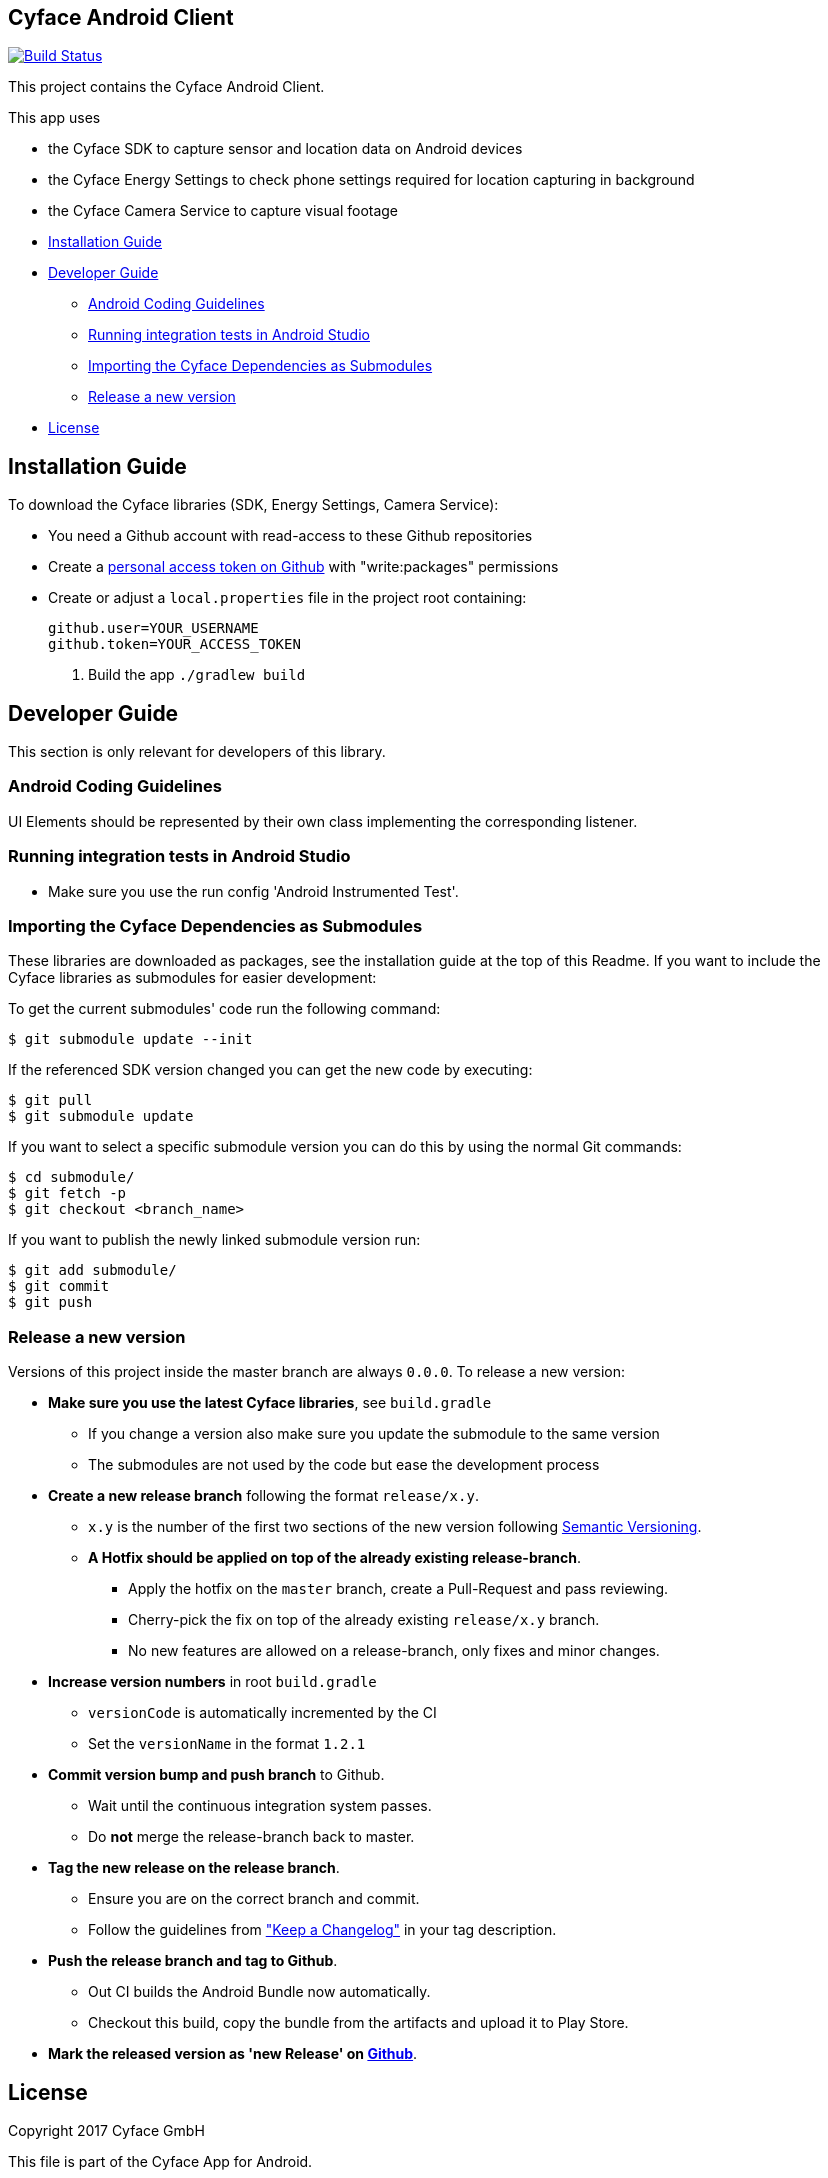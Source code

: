 == Cyface Android Client

image:https://app.bitrise.io/app/c7da6c56a123928f/status.svg?token=RcVITFZtTSw7Yf5MjCQWvQ[Build
Status,link="https://app.bitrise.io/app/c7da6c56a123928f"]

This project contains the Cyface Android Client.

This app uses

* the Cyface SDK to capture sensor and location data on Android devices
* the Cyface Energy Settings to check phone settings required for location capturing in background
* the Cyface Camera Service to capture visual footage

* <<installation-guide,Installation Guide>>
* <<developer-guide,Developer Guide>>
** <<android-coding-guidelines,Android Coding Guidelines>>
** <<running-integration-tests-in-android-studio,Running integration tests in Android Studio>>
** <<importing-the-cyface-depeendencies-as-submodules,Importing the Cyface Dependencies as Submodules>>
** <<release-a-new-version,Release a new version>>
* <<license,License>>

[[installation-guide]]
== Installation Guide

To download the Cyface libraries (SDK, Energy Settings, Camera Service):

[arabic]
* You need a Github account with read-access to these Github repositories
* Create a https://github.com/settings/tokens[personal access token on Github] with "write:packages" permissions
* Create or adjust a `local.properties` file in the project root containing:
+
....
github.user=YOUR_USERNAME
github.token=YOUR_ACCESS_TOKEN
....
. Build the app `./gradlew build`

[[developer-guide]]
== Developer Guide

This section is only relevant for developers of this library.

[[android-coding-guidelines]]
=== Android Coding Guidelines

UI Elements should be represented by their own class implementing the
corresponding listener.

[[running-integration-tests-in-android-studio]]
=== Running integration tests in Android Studio

* Make sure you use the run config 'Android Instrumented Test'.

[[importing-the-cyface-depeendencies-as-submodules]]
=== Importing the Cyface Dependencies as Submodules

These libraries are downloaded as packages, see the installation guide at the top of this Readme.
If you want to include the Cyface libraries as submodules for easier development:

To get the current submodules' code run the following command:

....
$ git submodule update --init
....

If the referenced SDK version changed you can get the new code by executing:

....
$ git pull
$ git submodule update
....

If you want to select a specific submodule version you can do this by using the normal Git commands:

....
$ cd submodule/
$ git fetch -p
$ git checkout <branch_name>
....

If you want to publish the newly linked submodule version run:

....
$ git add submodule/
$ git commit
$ git push
....

[[release-a-new-version]]
=== Release a new version

Versions of this project inside the master branch are always `0.0.0`. To release a new version:

* *Make sure you use the latest Cyface libraries*, see `build.gradle`
** If you change a version also make sure you update the submodule to the same version
** The submodules are not used by the code but ease the development process
* *Create a new release branch* following the format `release/x.y`.
** `x.y` is the number of the first two sections of the new version
following http://semver.org[Semantic Versioning].
** *A Hotfix should be applied on top of the already existing
release-branch*.
*** Apply the hotfix on the `master` branch, create a Pull-Request and
pass reviewing.
*** Cherry-pick the fix on top of the already existing `release/x.y`
branch.
*** No new features are allowed on a release-branch, only fixes and
minor changes.
* *Increase version numbers* in root `build.gradle`
** `versionCode` is automatically incremented by the CI
** Set the `versionName` in the format `1.2.1`
* *Commit version bump and push branch* to Github.
** Wait until the continuous integration system passes.
** Do *not* merge the release-branch back to master.
* *Tag the new release on the release branch*.
** Ensure you are on the correct branch and commit.
** Follow the guidelines from https://keepachangelog.com["Keep a
Changelog"] in your tag description.
* *Push the release branch and tag to Github*.
** Out CI builds the Android Bundle now automatically.
** Checkout this build, copy the bundle from the artifacts and upload it to Play Store.
* *Mark the released version as 'new Release' on
https://github.com/cyface-de/android-app/releases[Github]*.



[[license]]
== License
Copyright 2017 Cyface GmbH

This file is part of the Cyface App for Android.

The Cyface App for Android is free software: you can redistribute it and/or modify
it under the terms of the GNU General Public License as published by
the Free Software Foundation, either version 3 of the License, or
(at your option) any later version.

The Cyface App for Android is distributed in the hope that it will be useful,
but WITHOUT ANY WARRANTY; without even the implied warranty of
MERCHANTABILITY or FITNESS FOR A PARTICULAR PURPOSE.  See the
GNU General Public License for more details.

You should have received a copy of the GNU General Public License
along with the Cyface App for Android. If not, see http://www.gnu.org/licenses/.

